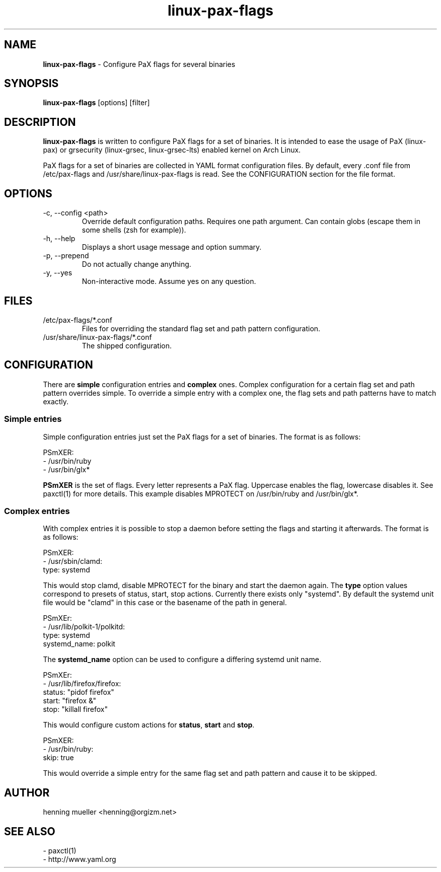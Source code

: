 .TH linux-pax-flags 8 "" 2013-02-18
.SH NAME
\fBlinux-pax-flags\fR \- Configure PaX flags for several binaries
.SH SYNOPSIS
\fBlinux-pax-flags\fR [options] [filter]
.SH DESCRIPTION
\fBlinux-pax-flags\fR is written to configure PaX flags for a set of binaries.
It is intended to ease the usage of PaX (linux-pax) or grsecurity (linux-grsec,
linux-grsec-lts) enabled kernel on Arch Linux.
.P
PaX flags for a set of binaries are collected in YAML format configuration
files. By default, every .conf file from /etc/pax-flags and
/usr/share/linux-pax-flags is read. See the CONFIGURATION section for the file
format.
.SH OPTIONS
.TP
\-c, \-\-config  <path>
Override default configuration paths. Requires one path argument. Can contain
globs (escape them in some shells (zsh for example)).
.TP
\-h, \-\-help
Displays a short usage message and option summary.
.TP
\-p, \-\-prepend
Do not actually change anything.
.TP
\-y, \-\-yes
Non-interactive mode. Assume yes on any question.
.SH FILES
.TP
/etc/pax-flags/*.conf
Files for overriding the standard flag set and path pattern configuration.
.TP
/usr/share/linux-pax-flags/*.conf
The shipped configuration.
.SH CONFIGURATION
There are \fBsimple\fR configuration entries and \fBcomplex\fR ones. Complex
configuration for a certain flag set and path pattern overrides simple. To
override a simple entry with a complex one, the flag sets and path patterns have
to match exactly.
.SS "Simple entries"
Simple configuration entries just set the PaX flags for a set of binaries. The
format is as follows:
.P
PSmXER:
.br
  \- /usr/bin/ruby
  \- /usr/bin/glx*
.P
\fBPSmXER\fR is the set of flags. Every letter represents a PaX flag. Uppercase
enables the flag, lowercase disables it. See paxctl(1) for more details. This
example disables MPROTECT on /usr/bin/ruby and /usr/bin/glx*.
.SS "Complex entries"
With complex entries it is possible to stop a daemon before setting the flags
and starting it afterwards. The format is as follows:
.P
PSmXER:
.br
  \- /usr/sbin/clamd:
    type: systemd
.P
This would stop clamd, disable MPROTECT for the binary and start the daemon
again. The \fBtype\fR option values correspond to presets of status, start, stop
actions. Currently there exists only "systemd". By default the systemd unit file
would be "clamd" in this case or the basename of the path in general.
.P
PSmXEr:
.br
  \- /usr/lib/polkit-1/polkitd:
    type: systemd
    systemd_name: polkit
.P
The \fBsystemd_name\fR option can be used to configure a differing systemd unit
name.
.P
PSmXEr:
.br
  \- /usr/lib/firefox/firefox:
    status: "pidof firefox"
    start: "firefox &"
    stop: "killall firefox"
.P
This would configure custom actions for \fBstatus\fR, \fBstart\fR and
\fBstop\fR.
.P
PSmXER:
.br
  \- /usr/bin/ruby:
    skip: true
.P
This would override a simple entry for the same flag set and path pattern and
cause it to be skipped.
.SH AUTHOR
henning mueller <henning@orgizm.net>
.SH SEE ALSO
\- paxctl(1)
.br
\- http://www.yaml.org
